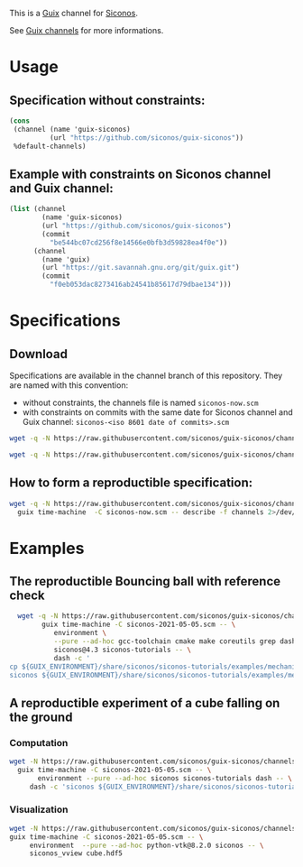 This is a [[https://guix.gnu.org/][Guix]] channel for [[https://nonsmooth.gricad-pages.univ-grenoble-alpes.fr/siconos/index][Siconos]].

See [[https://guix.gnu.org/manual/en/html_node/Channels.html][Guix channels]] for more informations.

* Usage

** Specification without constraints:

#+begin_src scheme :eval no :tangle siconos-now.scm
  (cons
   (channel (name 'guix-siconos)
            (url "https://github.com/siconos/guix-siconos"))
   %default-channels)
#+end_src

** Example with constraints on Siconos channel and Guix channel:

#+begin_src scheme :eval no :tangle siconos-2021-05-03.scm
(list (channel
        (name 'guix-siconos)
        (url "https://github.com/siconos/guix-siconos")
        (commit
          "be544bc07cd256f8e14566e0bfb3d59828ea4f0e"))
      (channel
        (name 'guix)
        (url "https://git.savannah.gnu.org/git/guix.git")
        (commit
          "f0eb053dac8273416ab24541b85617d79dbae134")))
#+end_src

* Specifications

** Download

Specifications are available in the channel branch of this repository.
They are named with this convention:

 - without constraints, the channels file is named =siconos-now.scm=
 - with constraints on commits with the same date for Siconos channel
   and Guix channel: =siconos-<iso 8601 date of commits>.scm=


#+begin_src sh :dir /tmp :results value silent
  wget -q -N https://raw.githubusercontent.com/siconos/guix-siconos/channels/siconos-now.scm
#+end_src

#+begin_src sh :dir /tmp :results value silent
  wget -q -N https://raw.githubusercontent.com/siconos/guix-siconos/channels/siconos-2021-05-05.scm
#+end_src


** How to form a reproductible specification:

#+name: fix-channels-with-wget
#+begin_src sh :dir /tmp :results raw :compile :results output silent
  wget -q -N https://raw.githubusercontent.com/siconos/guix-siconos/channels/siconos-now.scm && \
    guix time-machine  -C siconos-now.scm -- describe -f channels 2>/dev/null > siconos-$(date --iso-8601).scm
#+end_src

* Examples

** The reproductible Bouncing ball with reference check

#+name: bouncing-ball-computation
#+begin_src sh :dir /tmp :compile :file bouncing-ball-computation :results output silent
  wget -q -N https://raw.githubusercontent.com/siconos/guix-siconos/channels/siconos-2021-05-05.scm && \
        guix time-machine -C siconos-2021-05-05.scm -- \
           environment \
           --pure --ad-hoc gcc-toolchain cmake make coreutils grep dash \
           siconos@4.3 siconos-tutorials -- \
           dash -c '
cp ${GUIX_ENVIRONMENT}/share/siconos/siconos-tutorials/examples/mechanics/BouncingBall/BouncingBallTS.ref .
siconos ${GUIX_ENVIRONMENT}/share/siconos/siconos-tutorials/examples/mechanics/BouncingBall/BouncingBallTS.cpp'
#+end_src

** A reproductible experiment of a cube falling on the ground

*** Computation

#+name: cube-computation
#+begin_src sh :dir /tmp :compile :results output silent
  wget -N https://raw.githubusercontent.com/siconos/guix-siconos/channels/siconos-2021-05-05.scm && \
    guix time-machine -C siconos-2021-05-05.scm -- \
         environment --pure --ad-hoc siconos siconos-tutorials dash -- \
       dash -c 'siconos ${GUIX_ENVIRONMENT}/share/siconos/siconos-tutorials/examples/mechanics/GeometricPrimitives/cube.py'
#+end_src

*** Visualization

#+name: cube-visualization
#+begin_src sh :dir /tmp :compile :results output silent
  wget -N https://raw.githubusercontent.com/siconos/guix-siconos/channels/siconos-2021-05-05.scm && \
  guix time-machine -C siconos-2021-05-05.scm -- \
       environment  --pure --ad-hoc python-vtk@8.2.0 siconos -- \
       siconos_vview cube.hdf5
#+end_src
